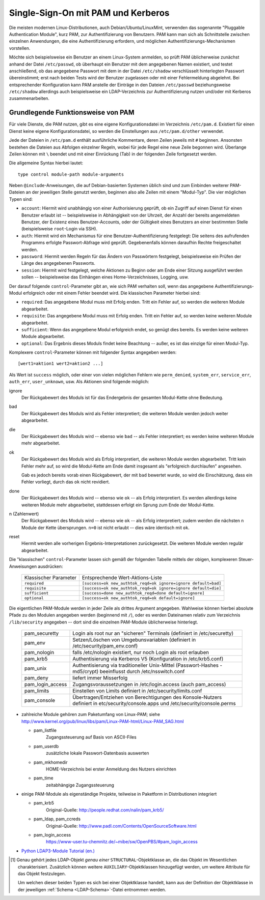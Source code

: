 
Single-Sign-On mit PAM und Kerberos
===================================

Die meisten modernen Linux-Distributionen, auch Debian/Ubuntu/LinuxMint,
verwenden das sogenannte "Pluggable Authentication Module", kurz PAM, zur
Authentifizierung von Benutzern. PAM kann man sich als Schnittstelle zwischen
einzelnen Anwendungen, die eine Authentifizierung erfordern, und möglichen
Authentifizierungs-Mechanismen vorstellen.


Möchte sich beispielsweise ein Benutzer an einem Linux-System anmelden, so prüft
PAM üblicherweise zunächst anhand der Datei ``/etc/passwd``, ob überhaupt ein
Benutzer mit dem angegebenen Namen existiert, und testet anschließend, ob das
angegebene Passwort mit dem in der Datei ``/etc/shadow`` verschlüsselt
hinterlegten Passwort übereinstimmt; erst nach beiden Tests wird der Benutzer
zugelassen oder mit einer Fehlermeldung abgelehnt. Bei entsprechender
Konfiguration kann PAM anstelle der Einträge in den Dateien ``/etc/passwd``
beziehungsweise ``/etc/shadow`` allerdings auch beispielsweise ein
LDAP-Verzeichnis zur Authentifizierung nutzen und/oder mit Kerberos
zusammenarbeiten.



Grundlegende Funktionsweise von PAM
-----------------------------------

Für viele Dienste, die PAM nutzen, gibt es eine eigene Konfigurationsdatei im
Verzeichnis ``/etc/pam.d``. Existiert für einen Dienst keine eigene
Konfigurationsdatei, so werden die Einstellungen aus ``/etc/pam.d/other``
verwendet.

Jede der Dateien in ``/etc/pam.d`` enthält ausführliche Kommentare, deren Zeilen
jeweils mit ``#`` beginnen. Ansonsten bestehen die Dateien aus Abfolgen
einzelner Regeln, wobei für jede Regel eine neue Zeile begonnen wird. Überlange
Zeilen können mit ``\`` beendet und mit einer Einrückung (Tab) in der folgenden
Zeile fortgesetzt werden.

Die allgemeine Syntax hierbei lautet:

::

    type control module-path module-arguments

Neben ``@include``-Anweisungen, die auf Debian-basierten Systemen üblich sind
und zum Einbinden weiterer PAM-Dateien an der jeweiligen Stelle genutzt werden,
beginnen also alle Zeilen mit einem "Modul-Typ". Die vier möglichen Typen sind:

* ``account``: Hiermit wird unabhängig von einer Authorisierung geprüft, ob ein
  Zugriff auf einen Dienst für einen Benutzer erlaubt ist -- beispielsweise in
  Abhängigkeit von der Uhrzeit, der Anzahl der bereits angemeldeten Benutzer,
  der Existenz eines Benutzer-Accounts, oder der Gültigkeit eines Benutzers an
  einer bestimmten Stelle (beispielsweise ``root``-Login via SSH).

* ``auth``: Hiermit wird ein Mechanismus für eine Benutzer-Authentifizierung
  festgelegt: Die seitens des aufrufenden Programms erfolgte Passwort-Abfrage
  wird geprüft. Gegebenenfalls können daraufhin Rechte freigeschaltet werden.

* ``password``: Hiermit werden Regeln für das Ändern von Passwörtern festgelegt,
  beispielsweise ein Prüfen der Länge des angegebenen Passworts.

* ``session``: Hiermit wird festgelegt, welche Aktionen zu Beginn oder am Ende
  einer Sitzung ausgeführt werden sollen -- beispielsweise das Einhängen eines
  Home-Verzeichnisses, Logging, usw.

.. Limits, Berechtigungen ... während des Zugriffs.

.. Die Module werden vor und nach der Authentifizierung gestartet um etwas zu
.. protokolieren und dem Benutzer seine eigene Umgebung zuzuweisen.

.. (z.B. Homeverzeichnis)

Der darauf folgende ``control``-Parameter gibt an, wie sich PAM verhalten soll,
wenn das angegebene Authentifizierungs-Modul erfolgreich oder mit einem Fehler
beendet wird. Die klassischen Parameter hierbei sind:

.. Modulsteuerung

* ``required``: Das angegebene Modul muss mit Erfolg enden. Tritt ein Fehler
  auf, so werden die weiteren Module abgearbeitet.

* ``requisite``: Das angegebene Modul muss mit Erfolg enden. Tritt ein Fehler
  auf, so werden keine weiteren Module abgearbeitet.

* ``sufficient``: Wenn das angegebene Modul erfolgreich endet, so genügt dies
  bereits. Es werden keine weiteren Module abgearbeitet.

* ``optional``: Das Ergebnis dieses Moduls findet keine Beachtung -- außer, es
  ist das einzige für einen Modul-Typ.


Komplexere ``control``-Parameter können mit folgender Syntax angegeben werden:

::

    [wert1=aktion1 wert2=aktion2 ...]

Als Wert ist ``success`` möglich, oder einer von vielen möglichen Fehlern wie
``perm_denied``, ``system_err``, ``service_err``, ``auth_err``,
``user_unknown``, usw. Als Aktionen sind folgende möglich:

.. Mögliche Werte:

.. success, open_err, symbol_err, service_err, system_err, buf_err, perm_denied,
.. auth_err, cred_insufficient, authinfo_unavail, user_unknown, maxtries,
.. new_authtok_reqd, acct_expired, session_err, cred_unavail, cred_expired,
.. cred_err, no_module_data, conv_err, authtok_err, authtok_recover_err,
.. authtok_lock_busy, authtok_disable_aging, try_again, ignore, abort,
.. authtok_expired, module_unknown, bad_item, conv_again, incomplete, default.

.. default means "all values not mentioned explicitly".

.. Note, the full list of PAM errors is available in
.. ``/usr/include/security/_pam_types.h``. The ``actionN`` can take one of the
.. following forms:

ignore
    Der Rückgabewert des Moduls ist für das Endergebnis der gesamten Modul-Kette
    ohne Bedeutung.

bad
    Der Rückgabewert des Moduls wird als Fehler interpretiert; die weiteren
    Module werden jedoch weiter abgearbeitet.

die
    Der Rückgabewert des Moduls wird -- ebenso wie ``bad`` -- als Fehler
    interpretiert; es werden keine weiteren Module mehr abgearbeitet.

ok
    Der Rückgabewert des Moduls wird als Erfolg interpretiert, die weiteren
    Module werden abgearbeitet. Tritt kein Fehler mehr auf, so wird die
    Modul-Kette am Ende damit insgesamt als "erfolgreich durchlaufen" angesehen.

    Gab es jedoch bereits vorab einen Rückgabewert, der mit ``bad`` bewertet
    wurde, so wird die Einschätzung, dass ein Fehler vorliegt, durch das ``ok``
    nicht revidiert.

done
    Der Rückgabewert des Moduls wird -- ebenso wie ``ok`` -- als Erfolg
    interpretiert. Es werden allerdings keine weiteren Module mehr abgearbeitet,
    stattdessen erfolgt ein Sprung zum Ende der Modul-Kette.

n (Zahlenwert)
    Der Rückgabewert des Moduls wird -- ebenso wie ``ok`` -- als Erfolg
    interpretiert; zudem werden die nächsten ``n`` Module der Kette übersprungen.
    ``n=0`` ist nicht erlaubt -- dies wäre identisch mit ``ok``.

reset
    Hiermit werden alle vorherigen Ergebnis-Interpretationen zurückgesetzt. Die
    weiteren Module werden regulär abgearbeitet.

Die "klassischen" ``control``-Parameter lassen sich gemäß der folgenden Tabelle
mittels der obigen, komplexeren Steuer-Anweisungen ausdrücken:

    +-----------------------+----------------------------------------------------------------+
    | Klassischer Parameter | Entsprechende Wert-Aktions-Liste                               |
    +-----------------------+----------------------------------------------------------------+
    | ``required``          | ``[success=ok new_authtok_reqd=ok ignore=ignore default=bad]`` |
    +-----------------------+----------------------------------------------------------------+
    | ``requisite``         | ``[success=ok new_authtok_reqd=ok ignore=ignore default=die]`` |
    +-----------------------+----------------------------------------------------------------+
    | ``sufficient``        | ``[success=done new_authtok_reqd=done default=ignore]``        |
    +-----------------------+----------------------------------------------------------------+
    | ``optional``          | ``[success=ok new_authtok_reqd=ok default=ignore]``            |
    +-----------------------+----------------------------------------------------------------+

Die eigentlichen PAM-Module werden in jeder Zeile als drittes Argument
angegeben. Wahlweise können hierbei absolute Pfade zu den Modulen angegeben
werden (beginnend mit ``/``), oder es werden Dateinamen relativ zum Verzeichnis
``/lib/security`` angegeben -- dort sind die einzelnen PAM-Module üblicherweise
hinterlegt.


               +------------------+-------------------------------------------------------------+
               | pam_securetty    | Login als root nur an "sicheren" Terminals                  |
               |                  | (definiert in /etc/securetty)                               |
               +------------------+-------------------------------------------------------------+
               | pam_env          | Setzen/Löschen von Umgebunsvariablen                        |
               |                  | (definiert in /etc/security/pam_env.conf)                   |
               +------------------+-------------------------------------------------------------+
               | pam_nologin      | falls /etc/nologin existiert, nur noch Login als root       |
               |                  | erlauben                                                    |
               +------------------+-------------------------------------------------------------+
               | pam_krb5         | Authentisierung via Kerberos V5                             |
               |                  | (Konfiguration in /etc/krb5.conf)                           |
               +------------------+-------------------------------------------------------------+
               | pam_unix         | Authentisierung via traditioneller Unix-Mittel              |
               |                  | (Passwort-Hashes - md5/crypt)                               |
               |                  | beeinflusst durch /etc/nsswitch.conf                        |
               +------------------+-------------------------------------------------------------+
               | pam_deny         | liefert immer Misserfolg                                    |
               +------------------+-------------------------------------------------------------+
               | pam_login_access | Zugangsvoraussetzungen in                                   |
               |                  | /etc/login.access (auch pam_access)                         |
               +------------------+-------------------------------------------------------------+
               | pam_limits       | Einstellen von Limits   definiert in                        |
               |                  | /etc/security/limits.conf                                   |
               +------------------+-------------------------------------------------------------+
               | pam_console      | Übertragen/Entziehen von Berechtigungen des Konsole-Nutzers |
               |                  | definiert in etc/security/console.apps                      |
               |                  | und /etc/security/console.perms                             |
               +------------------+-------------------------------------------------------------+

* zahlreiche Module gehören zum Paketumfang von Linux-PAM; siehe
  http://www.kernel.org/pub/linux/libs/pam/Linux-PAM-html/Linux-PAM_SAG.html

  - pam_listfile
        Zugangssteuerung auf Basis von ASCII-Files 

  - pam_userdb
        zusätzliche lokale Passwort-Datenbasis auswerten 

  - pam_mkhomedir
        HOME-Verzeichnis bei erster Anmeldung des Nutzers einrichten 

  - pam_time 
        zeitabhängige Zugangssteuerung 

* einige PAM-Module als eigenständige Projekte, teilweise in Paketform in
  Distributionen integriert

  - pam_krb5
        Original-Quelle: http://people.redhat.com/nalin/pam_krb5/ 
  - pam_ldap, pam_ccreds
        Original-Quelle: http://www.padl.com/Contents/OpenSourceSoftware.html 
  - pam_login_access
        https://www-user.tu-chemnitz.de/~mibe/sw/OpenPBS/#pam_login_access 


.. To configure just LDAP authentication on your client install the pam & nsswitch
.. modules

.. apt-get install libpam-ldapd libnss-ldapd

.. The LDAPd debconf scripts helpfully prompt for several of the important
.. configuration options.

.. libpam-ldapd

.. /usr/share/pam-configs/mkhomedir

.. libpam-ldapd uses the same backend (nslcd) as libnss-ldapd, and thus also shares
.. the same configuration file (/etc/nslcd.conf) for LDAP connection parameters.

.. dpkg-reconfigure libpam-runtime

.. Datei ``/usr/share/pam-configs/mkhomedir``:

.. Name: Create home directory during login
.. Default: yes
.. Priority: 900
.. Session-Type: Additional
.. Session:
..         required        pam_mkhomedir.so umask=0027 skel=/etc/skel

.. and run command

.. .. code-block:: sh

..     sudo pam-auth-update


.. Die PAM-Module befinden sich meist im Verzeichnis ``/lib/security``.

.. NIS (Network Information Service) wird als Verzeichnisdienst immer mehr durch
.. Kerberos und LDAP ersetzt

.. Guter Test:
.. Base-DN anzeigen:
.. ldapsearch -h localhost -x -s base | grep '^dn:'

.. # LDIF für neue Gruppe:
.. dn: ou=users, dc=emile, dc=aux
.. objectClass: organizationalUnit
.. objectClass: top
.. ou: users
..
.. dn: ou=groups, dc=emile, dc=aux
.. objectClass: organizationalUnit
.. objectClass: top
.. ou: groups

.. dn: cn=Bernhard Grotz, ou=users, dc=emile, dc=aux
.. cn: Bernhard Grotz
.. sn: Grotz
.. givenName: Bernhard
.. gecos: Bernhard Grotz
.. objectclass: top
.. objectclass: person
.. objectclass: inetOrgPerson
.. objectclass: organizationalPerson
.. objectclass: posixAccount
.. objectclass: shadowAccount
.. objectclass: top
.. uid: bgrotz
.. userpassword:{SSHA}MGIK2m78xFB1z7R6tJCsaFv46+JMFXpy
.. uidnumber: 1020
.. gidnumber: 1020
.. loginShell: /usr/bin/zsh
.. homeDirectory: /home/bgrotz

.. # LDIF für neuen Benutzer:

.. Achtung! posixgroup kann nicht in Verbindung mit inetorgperson verwendet werden!
.. (beides strukturelle Klassen)

.. person anstelle von inetorgperson reicht auch bereits.. will dann nur vor-
.. und nachnamen

.. ldapsearch -x  -LLL -b 'dc=emile,dc=aux' '(objectclass=*)'

.. cool: ldapsearch -x -LLL uid=bgrotz

.. It is possible to test authentication for an LDAP account with the
.. ``ldapwhoami`` command:

.. ldapwhoami -x -D uid=bgrotz,ou=users,dc=emile,dc=aux -W

.. ldapwhoami -x
.. Ergebnis: anonymous


.. Test, ob Kerberos installiert ist und läuft:
.. nmap -sU -sT -p U:88,464,T:464,749 desktop.emile.aux

.. Test, ob LDAP-Server im Netzwerk verfügbar ist
.. nmap -p 389 desktop.emile.aux

.. .. code-block:: sh

..     apt-get install ldap-utils libnss-ldap libpam-ldap nscd libsasl2-modules-gssapi-mit

.. During the installation procedure, certain questions will be asked about two of
.. these packages, first, about libnss-ldap. Answer them as follows:

.. LDAP server URI: ldap://kls1.example.com/ ldap://kls2.example.com/
.. Distinguished name of the search base: dc=example,dc=com
.. LDAP version to use: 3
.. Does the LDAP database require login? No
.. Special LDAP privileges for root? No
.. Make the configuration file readable/writeable by its owner only? No

.. These six questions are immediately followed by four more regarding
.. libpam-ldap. Answer them as follows:

.. Allow LDAP admin account to behave like local root? No
.. Does the LDAP database require login?: No
.. Local encryption algorithm to use for passwords: crypt

.. At this point, man-db also has a question that needs answering:

.. Should man and mandb be installed 'setuid man'? No

.. Finally, libpam-runtime asks a general PAM configuration question:

.. PAM profiles to enable: (leave only Kerberos and Unix authentication selected)

.. KRB5_TRACE


.. FQDN setzen:

.. * You'll want to edit ``/etc/hostname`` with your new hostname.
.. * Then, run ``sudo hostname $(cat /etc/hostname)``.
.. * Then, in ``/etc/resolvconf/resolv.conf.d/head``, you'll add then line search
..   your.domain.name (not your FQDN, just the domainname).
.. * Then, run ``sudo resolvconf -u`` to update your ``/etc/resolv.conf``
..   (alternatively, just reproduce the previous change into your
..   ``/etc/resolv.conf``).
.. * Finally, update your ``/etc/hosts`` file. There should be at least one line
..   starting with one of your IP (loopback or not), your FQDN and your hostname.
..   grepping out ipv6 addresses, your hosts file could look like this:

.. 127.0.0.1 localhost
.. 1.2.3.4 service.domain.com service

.. https://unix.stackexchange.com/questions/322883/how-to-correctly-set-hostname-and-domain-name




 Links
 -----

 * `OpenLDAP Administrator's Guide (en.) <http://www.openldap.org/doc/admin24/index.html>`__
 * `LDAP Guide and Reference (en.) <http://www.zytrax.com/books/ldap/>`__
 * `LDAP verstehen (de.) <http://www.mitlinx.de/ldap/>`__
* `Python LDAP3-Module Tutorial (en.) <http://ldap3.readthedocs.io/tutorial.html>`__

.. LDAP kann Cyrus SASL verwenden

.. https://www.cyrusimap.org/sasl/sasl/options.html#ldapdb

.. raw:: html

    <hr />

.. only:: html

    .. rubric:: Anmerkungen:

.. [#] Genau gehört jedes LDAP-Objekt *genau einer* ``STRUCTURAL``-Objektklasse
    an, die das Objekt im Wesentlichen charakterisiert. Zusätzlich können
    weitere ``AUXILIARY``-Objektklassen hinzugefügt werden, um weitere Attribute
    für das Objekt festzulegen.

    Um welchen dieser beiden Typen es sich bei einer Objektklasse handelt, kann
    aus der Definition der Objektklasse in der jeweiligen :ref:`Schema
    <LDAP-Schema>`-Datei entnommen werden.




